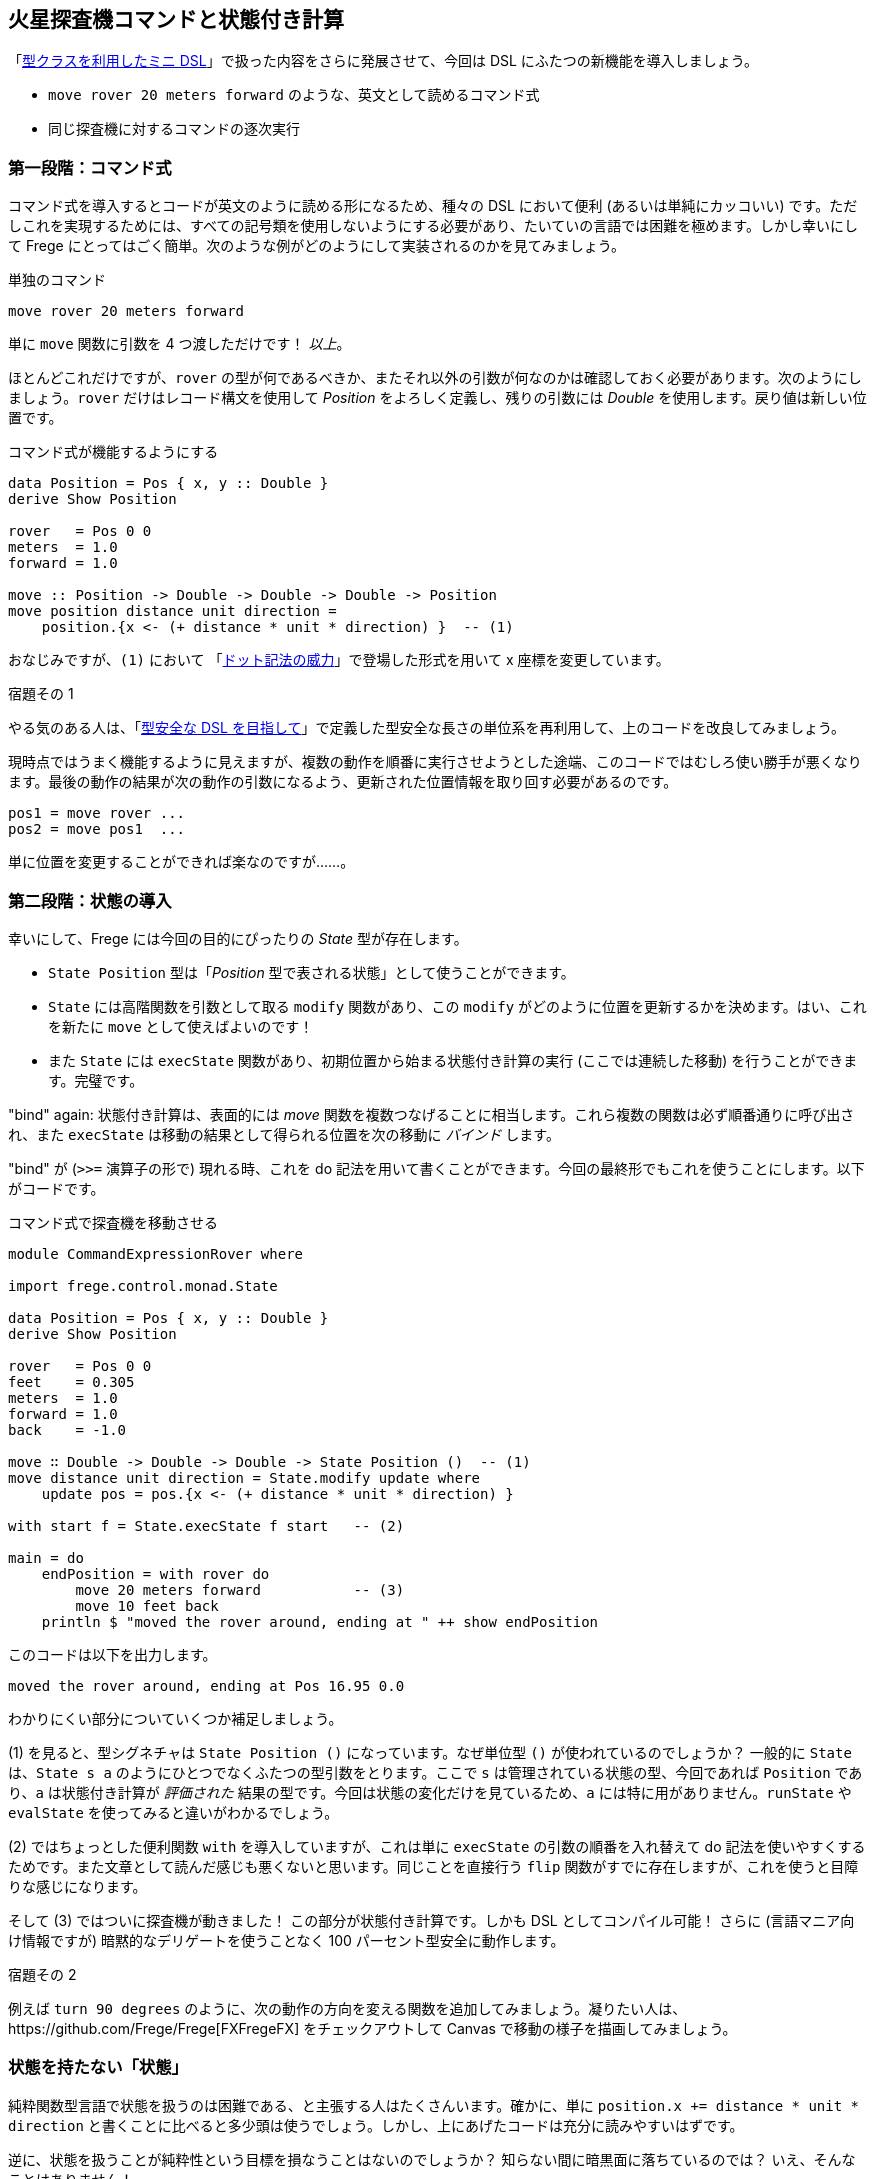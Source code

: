 == 火星探査機コマンドと状態付き計算

「<<a-mini-dsl-with-type-classes.adoc#a-mini-dsl-with-type-classes,型クラスを利用したミニ DSL>>」で扱った内容をさらに発展させて、今回は DSL にふたつの新機能を導入しましょう。

* `move rover 20 meters forward` のような、英文として読めるコマンド式
* 同じ探査機に対するコマンドの逐次実行

=== 第一段階：コマンド式

コマンド式を導入するとコードが英文のように読める形になるため、種々の DSL において便利 (あるいは単純にカッコいい) です。ただしこれを実現するためには、すべての記号類を使用しないようにする必要があり、たいていの言語では困難を極めます。しかし幸いにして Frege にとってはごく簡単。次のような例がどのようにして実装されるのかを見てみましょう。

.単独のコマンド
[source, haskell]
----
move rover 20 meters forward
----

単に `move` 関数に引数を 4 つ渡しただけです！ _以上_。

ほとんどこれだけですが、`rover` の型が何であるべきか、またそれ以外の引数が何なのかは確認しておく必要があります。次のようにしましょう。`rover` だけはレコード構文を使用して _Position_ をよろしく定義し、残りの引数には _Double_ を使用します。戻り値は新しい位置です。

.コマンド式が機能するようにする
[source, haskell]
----
data Position = Pos { x, y :: Double }
derive Show Position

rover   = Pos 0 0
meters  = 1.0
forward = 1.0

move :: Position -> Double -> Double -> Double -> Position
move position distance unit direction =
    position.{x <- (+ distance * unit * direction) }  -- (1)
----

おなじみですが、`(1)` において 「<<the-power-of-the-dot.adoc#the-power-of-the-dot,ドット記法の威力>>」で登場した形式を用いて x 座標を変更しています。

.宿題その 1
****
やる気のある人は、「<<enhancing-the-dsl-for-type-safety.adoc#enhancing-the-dsl-for-type-safety,型安全な DSL を目指して>>」で定義した型安全な長さの単位系を再利用して、上のコードを改良してみましょう。
****

現時点ではうまく機能するように見えますが、複数の動作を順番に実行させようとした途端、このコードではむしろ使い勝手が悪くなります。最後の動作の結果が次の動作の引数になるよう、更新された位置情報を取り回す必要があるのです。

[source, pseudo]
----
pos1 = move rover ...
pos2 = move pos1  ...
----

単に位置を変更することができれば楽なのですが……。

=== 第二段階：状態の導入

幸いにして、Frege には今回の目的にぴったりの _State_ 型が存在します。

*  `State Position` 型は「_Position_ 型で表される状態」として使うことができます。
* `State` には高階関数を引数として取る `modify` 関数があり、この `modify` がどのように位置を更新するかを決めます。はい、これを新たに `move` として使えばよいのです！
* また `State` には `execState` 関数があり、初期位置から始まる状態付き計算の実行 (ここでは連続した移動) を行うことができます。完璧です。

"bind" again: 状態付き計算は、表面的には _move_ 関数を複数つなげることに相当します。これら複数の関数は必ず順番通りに呼び出され、また `execState` は移動の結果として得られる位置を次の移動に _バインド_ します。

"bind" が (`>>=` 演算子の形で) 現れる時、これを do 記法を用いて書くことができます。今回の最終形でもこれを使うことにします。以下がコードです。

.コマンド式で探査機を移動させる
[source, haskell]
----
module CommandExpressionRover where

import frege.control.monad.State

data Position = Pos { x, y :: Double }
derive Show Position

rover   = Pos 0 0
feet    = 0.305
meters  = 1.0
forward = 1.0
back    = -1.0

move ∷ Double -> Double -> Double -> State Position ()  -- (1)
move distance unit direction = State.modify update where
    update pos = pos.{x <- (+ distance * unit * direction) }

with start f = State.execState f start   -- (2)

main = do
    endPosition = with rover do
        move 20 meters forward           -- (3)
        move 10 feet back
    println $ "moved the rover around, ending at " ++ show endPosition
----

このコードは以下を出力します。

----
moved the rover around, ending at Pos 16.95 0.0
----

わかりにくい部分についていくつか補足しましょう。

(1) を見ると、型シグネチャは `State Position ()` になっています。なぜ単位型 `()` が使われているのでしょうか？  一般的に `State` は、`State s a` のようにひとつでなくふたつの型引数をとります。ここで `s` は管理されている状態の型、今回であれば `Position` であり、`a` は状態付き計算が _評価された_ 結果の型です。今回は状態の変化だけを見ているため、`a` には特に用がありません。`runState` や `evalState` を使ってみると違いがわかるでしょう。

(2) ではちょっとした便利関数 `with` を導入していますが、これは単に `execState` の引数の順番を入れ替えて do 記法を使いやすくするためです。また文章として読んだ感じも悪くないと思います。同じことを直接行う `flip` 関数がすでに存在しますが、これを使うと目障りな感じになります。

そして (3) ではついに探査機が動きました！ この部分が状態付き計算です。しかも DSL としてコンパイル可能！ さらに (言語マニア向け情報ですが) 暗黙的なデリゲートを使うことなく 100 パーセント型安全に動作します。

.宿題その 2
****
例えば `turn 90 degrees` のように、次の動作の方向を変える関数を追加してみましょう。凝りたい人は、https://github.com/Frege/Frege[FXFregeFX] をチェックアウトして Canvas で移動の様子を描画してみましょう。
****

=== 状態を持たない「状態」

純粋関数型言語で状態を扱うのは困難である、と主張する人はたくさんいます。確かに、単に `position.x += distance * unit * direction` と書くことに比べると多少頭は使うでしょう。しかし、上にあげたコードは充分に読みやすいはずです。

逆に、状態を扱うことが純粋性という目標を損なうことはないのでしょうか？ 知らない間に暗黒面に落ちているのでは？ いえ、そんなことはありません！

.純粋なままで
****
上で挙げたコードはあたかもミュータブルな状態を扱っているように見えますが、実際はそうではありません。`State` はある関数から次の関数へとイミュータブルな状態を受け渡すだけであって、__状態を変更することはありません__。`State` を使ったとしてもやはり純粋関数的なのです。
****

また、戻り値を取得する際に、`State` の文脈なしで裸の `endPosition`が得られたことに注意しましょう。これは `State` が純粋だからこそ可能なことです。

=== 参考文献
[horizontal]
* Haskell Wikibook:: https://en.wikibooks.org/wiki/Haskell/Understanding_monads/State
* Frege Language Reference:: http://www.frege-lang.org/doc/Language.pdf , section 3.2 "Primary Expression"
* Groovy Mars Rover DSL:: http://www.infoq.com/presentations/groovy-dsl-mars
